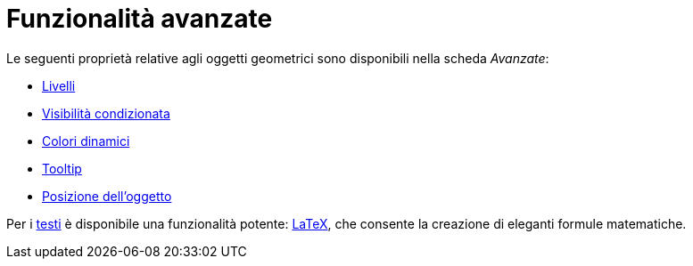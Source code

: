 = Funzionalità avanzate
:page-en: Advanced_Features
ifdef::env-github[:imagesdir: /it/modules/ROOT/assets/images]

Le seguenti proprietà relative agli oggetti geometrici sono disponibili nella scheda _Avanzate_:

* xref:/Livelli.adoc[Livelli]
* xref:/Visibilità_condizionata.adoc[Visibilità condizionata]
* xref:/Colori_dinamici.adoc[Colori dinamici]
* xref:/Tooltip.adoc[Tooltip]
* xref:/Posizione_dell'oggetto.adoc[Posizione dell'oggetto]

Per i xref:/Testi.adoc[testi] è disponibile una funzionalità potente: xref:/LaTeX.adoc[LaTeX], che consente la creazione
di eleganti formule matematiche.
